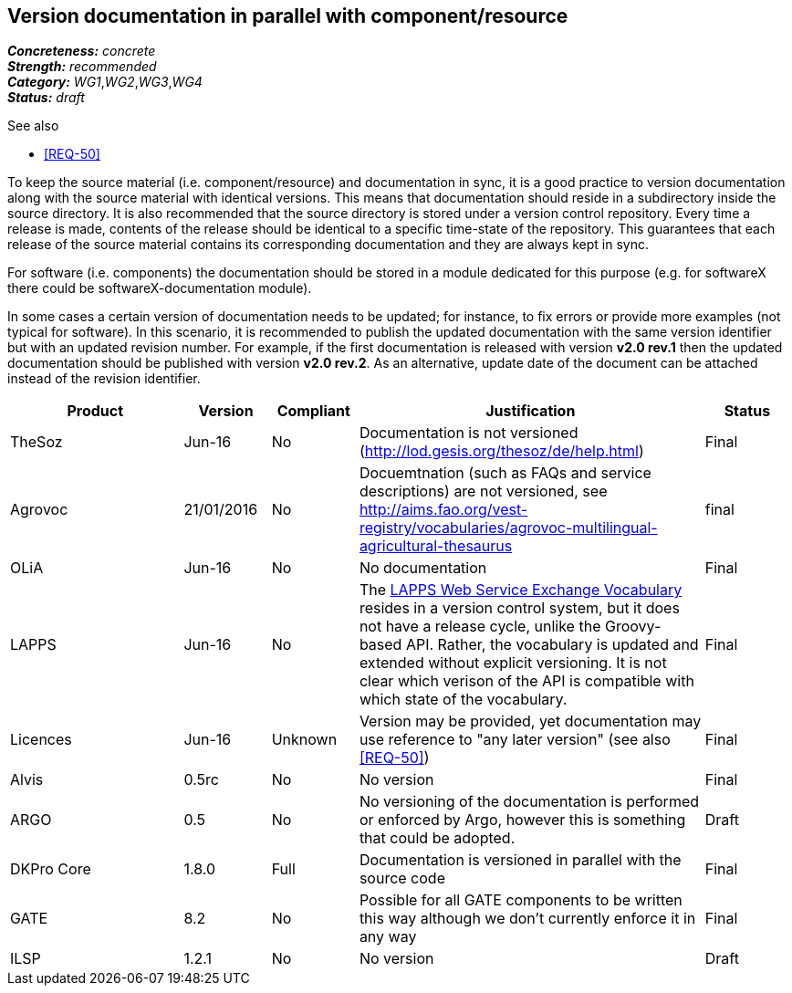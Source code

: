 == Version documentation in parallel with component/resource

[%hardbreaks]
[small]#*_Concreteness:_* __concrete__#
[small]#*_Strength:_*     __recommended__#
[small]#*_Category:_*     __WG1__,__WG2__,__WG3__,__WG4__#
[small]#*_Status:_*       __draft__#

.See also 
* <<REQ-50>>

To keep the source material (i.e. component/resource) and documentation in sync, it is a good practice to version
documentation along with the source material with identical versions. This means that documentation should reside in a
subdirectory inside the source directory. It is also recommended that the source directory is stored under a
version control repository. Every time a release is made, contents of the release should be identical to a specific
time-state of the repository. This guarantees that each release of the source material contains its corresponding
 documentation and they are always kept in sync.

For software (i.e. components) the documentation should be stored in a module dedicated for this purpose (e.g. for
softwareX there could be softwareX-documentation module).

In some cases a certain version of documentation needs to be updated; for instance, to fix errors or provide more
examples (not typical for software). In this scenario, it is recommended to publish the updated documentation with the
same version identifier but with an updated revision number. For example, if the first documentation is released with
version *v2.0 rev.1* then the updated documentation should be published with version *v2.0 rev.2*. As an alternative,
update date of the document can be attached instead of the revision identifier.

[cols="2,1,1,4,1"]
|====
|Product|Version|Compliant|Justification|Status

| TheSoz
| Jun-16
| No
| Documentation is not versioned (http://lod.gesis.org/thesoz/de/help.html)
| Final

| Agrovoc
| 21/01/2016
| No
| Docuemtnation (such as FAQs and service descriptions) are not versioned, see http://aims.fao.org/vest-registry/vocabularies/agrovoc-multilingual-agricultural-thesaurus
| final

| OLiA
| Jun-16
| No
| No documentation
| Final

| LAPPS
| Jun-16
| No
| The link:http://vocab.lappsgrid.org[LAPPS Web Service Exchange Vocabulary] resides in a version control system, but it does not have a release cycle, unlike the Groovy-based API. Rather, the vocabulary is updated and extended without explicit versioning. It is not clear which verison of the API is compatible with which state of the vocabulary.
| Final

| Licences
| Jun-16
| Unknown
| Version may be provided, yet documentation may use reference to "any later version" (see also <<REQ-50>>)
| Final

| Alvis
| 0.5rc
| No
| No version
| Final

| ARGO
| 0.5
| No
| No versioning of the documentation is performed or enforced by Argo, however this is something that could be adopted.
| Draft

| DKPro Core
| 1.8.0
| Full
| Documentation is versioned in parallel with the source code
| Final

| GATE
| 8.2
| No
| Possible for all GATE components to be written this way although we don't currently enforce it in any way
| Final

| ILSP
| 1.2.1
| No
| No version
| Draft

|====
